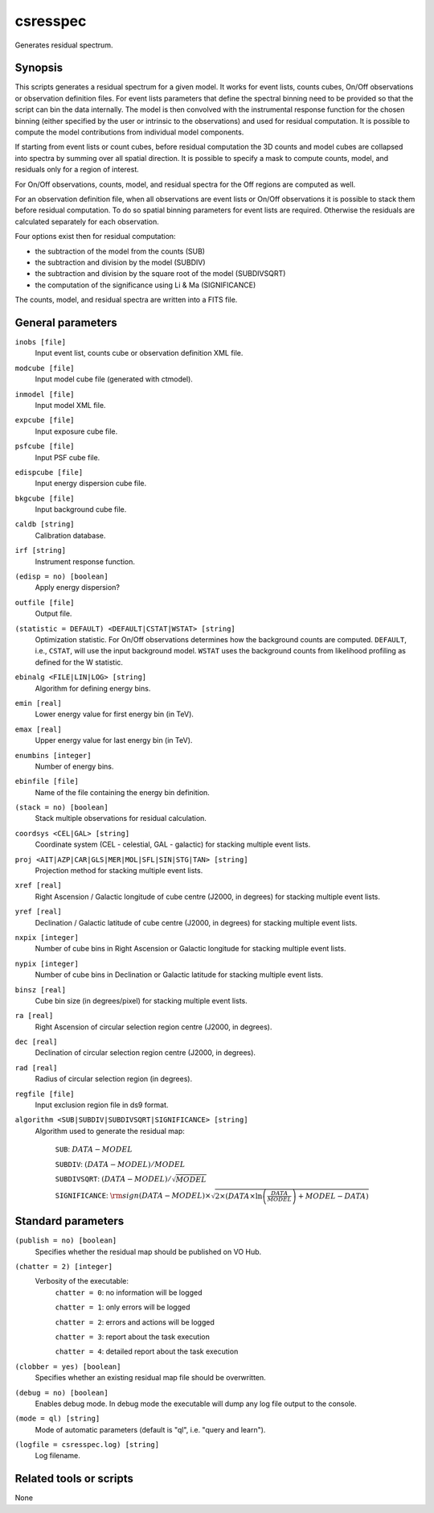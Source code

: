 .. _csresspec:

csresspec
=========

Generates residual spectrum.


Synopsis
--------

This scripts generates a residual spectrum for a given model. It works for
event lists, counts cubes, On/Off observations or observation definition files.
For event lists parameters that define the spectral binning need to
be provided so that the script can bin the data internally. The model
is then convolved with the instrumental response function for the chosen
binning (either specified by the user or intrinsic to the observations)
and used for residual computation. It is possible to compute the model
contributions from individual model components.

If starting from event lists or count cubes,
before residual computation the 3D counts and model cubes are collapsed into
spectra by summing over all spatial direction. It is possible to specify a mask
to compute counts, model, and residuals only for a region of interest.

For On/Off observations, counts, model, and residual spectra for the Off regions
are computed as well.

For an observation definition file, when all observations are event lists or
On/Off observations it is possible to stack them before residual computation. To
do so spatial binning parameters for event lists are required. Otherwise the
residuals are calculated separately for each observation.

Four options exist then for residual computation:

* the subtraction of the model from the counts (SUB)
* the subtraction and division by the model (SUBDIV)
* the subtraction and division by the square root of the model (SUBDIVSQRT)
* the computation of the significance using Li & Ma (SIGNIFICANCE)

The counts, model, and residual spectra are written into a FITS file.


General parameters
------------------

``inobs [file]``
    Input event list, counts cube or observation definition XML file.

``modcube [file]``
    Input model cube file (generated with ctmodel).

``inmodel [file]``
    Input model XML file.

``expcube [file]``
    Input exposure cube file.

``psfcube [file]``
    Input PSF cube file.

``edispcube [file]``
    Input energy dispersion cube file.

``bkgcube [file]``
    Input background cube file.

``caldb [string]``
    Calibration database.

``irf [string]``
    Instrument response function.

``(edisp = no) [boolean]``
    Apply energy dispersion?

``outfile [file]``
    Output file.

``(statistic = DEFAULT) <DEFAULT|CSTAT|WSTAT> [string]``
    Optimization statistic. For On/Off observations determines how
    the background counts are computed. ``DEFAULT``, i.e., ``CSTAT``,
    will use the input background model. ``WSTAT`` uses the background
    counts from likelihood profiling as defined for the W statistic.

``ebinalg <FILE|LIN|LOG> [string]``
    Algorithm for defining energy bins.

``emin [real]``
    Lower energy value for first energy bin (in TeV).

``emax [real]``
    Upper energy value for last energy bin (in TeV).

``enumbins [integer]``
    Number of energy bins.

``ebinfile [file]``
    Name of the file containing the energy bin definition.

``(stack = no) [boolean]``
    Stack multiple observations for residual calculation.

``coordsys <CEL|GAL> [string]``
    Coordinate system (CEL - celestial, GAL - galactic) for stacking
    multiple event lists.

``proj <AIT|AZP|CAR|GLS|MER|MOL|SFL|SIN|STG|TAN> [string]``
    Projection method  for stacking multiple event lists.

``xref [real]``
    Right Ascension / Galactic longitude of cube centre (J2000, in degrees)
    for stacking multiple event lists.

``yref [real]``
    Declination / Galactic latitude of cube centre (J2000, in degrees)  for stacking
    multiple event lists.

``nxpix [integer]``
    Number of cube bins in Right Ascension or Galactic longitude  for stacking
    multiple event lists.

``nypix [integer]``
    Number of cube bins in Declination or Galactic latitude  for stacking
    multiple event lists.

``binsz [real]``
    Cube bin size (in degrees/pixel)  for stacking
    multiple event lists.

``ra [real]``
    Right Ascension of circular selection region centre (J2000, in degrees).

``dec [real]``
    Declination of circular selection region centre (J2000, in degrees).

``rad [real]``
    Radius of circular selection region (in degrees).

``regfile [file]``
    Input exclusion region file in ds9 format.

``algorithm <SUB|SUBDIV|SUBDIVSQRT|SIGNIFICANCE> [string]``
    Algorithm used to generate the residual map:

     ``SUB``: :math:`DATA - MODEL`

     ``SUBDIV``: :math:`(DATA - MODEL) / MODEL`

     ``SUBDIVSQRT``: :math:`(DATA - MODEL) / \sqrt{MODEL}`

     ``SIGNIFICANCE``: :math:`{\rm sign}(DATA-MODEL) \times \sqrt{ 2 \times ( DATA \times \ln \left(\frac{DATA}{MODEL} \right) + MODEL - DATA ) }`


Standard parameters
-------------------

``(publish = no) [boolean]``
    Specifies whether the residual map should be published on VO Hub.

``(chatter = 2) [integer]``
    Verbosity of the executable:
     ``chatter = 0``: no information will be logged

     ``chatter = 1``: only errors will be logged

     ``chatter = 2``: errors and actions will be logged

     ``chatter = 3``: report about the task execution

     ``chatter = 4``: detailed report about the task execution

``(clobber = yes) [boolean]``
    Specifies whether an existing residual map file should be overwritten.

``(debug = no) [boolean]``
    Enables debug mode. In debug mode the executable will dump any log file output to the console.

``(mode = ql) [string]``
    Mode of automatic parameters (default is "ql", i.e. "query and learn").

``(logfile = csresspec.log) [string]``
    Log filename.


Related tools or scripts
------------------------

None
